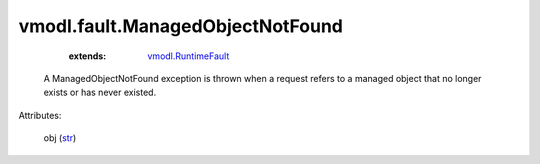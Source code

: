 
vmodl.fault.ManagedObjectNotFound
=================================
    :extends:

        `vmodl.RuntimeFault <vmodl/RuntimeFault.rst>`_

  A ManagedObjectNotFound exception is thrown when a request refers to a managed object that no longer exists or has never existed.

Attributes:

    obj (`str <https://docs.python.org/2/library/stdtypes.html>`_)




